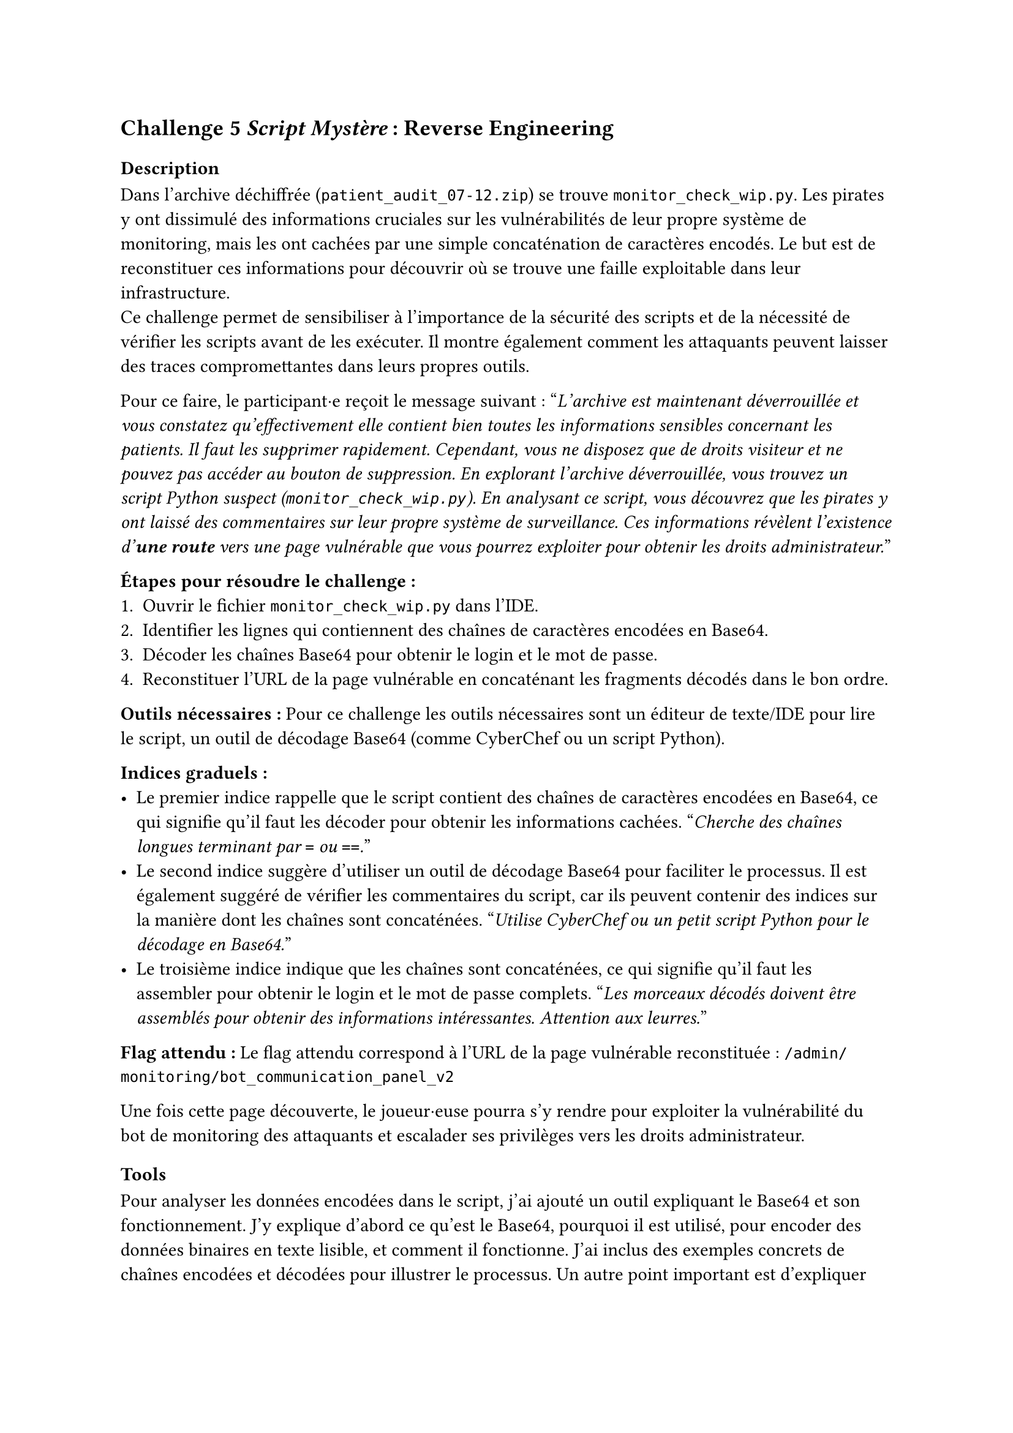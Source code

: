 == Challenge 5 _Script Mystère_ : Reverse Engineering <ch-5>

=== Description
Dans l'archive déchiffrée (`patient_audit_07-12.zip`) se trouve `monitor_check_wip.py`. Les pirates y ont dissimulé des informations cruciales sur les vulnérabilités de leur propre système de monitoring, mais les ont cachées par une simple concaténation de caractères encodés. Le but est de reconstituer ces informations pour découvrir où se trouve une faille exploitable dans leur infrastructure.\
Ce challenge permet de sensibiliser à l'importance de la sécurité des scripts et de la nécessité de vérifier les scripts avant de les exécuter. Il montre également comment les attaquants peuvent laisser des traces compromettantes dans leurs propres outils.

Pour ce faire, le participant·e reçoit le message suivant :
"_L'archive est maintenant déverrouillée et vous constatez qu'effectivement elle contient bien toutes les informations sensibles concernant les patients. Il faut les supprimer rapidement. Cependant, vous ne disposez que de droits visiteur et ne pouvez pas accéder au bouton de suppression. En explorant l'archive déverrouillée, vous trouvez un script Python suspect (`monitor_check_wip.py`). En analysant ce script, vous découvrez que les pirates y ont laissé des commentaires sur leur propre système de surveillance. Ces informations révèlent l'existence d'*une route* vers une page vulnérable que vous pourrez exploiter pour obtenir les droits administrateur._"

*Étapes pour résoudre le challenge :*
+ Ouvrir le fichier `monitor_check_wip.py` dans l'IDE.
+ Identifier les lignes qui contiennent des chaînes de caractères encodées en Base64.
+ Décoder les chaînes Base64 pour obtenir le login et le mot de passe.
+ Reconstituer l'URL de la page vulnérable en concaténant les fragments décodés dans le bon ordre.

*Outils nécessaires :* Pour ce challenge les outils nécessaires sont un éditeur de texte/IDE pour lire le script, un outil de décodage Base64 (comme CyberChef ou un script Python).

*Indices graduels :*
- Le premier indice rappelle que le script contient des chaînes de caractères encodées en Base64, ce qui signifie qu'il faut les décoder pour obtenir les informations cachées. "_Cherche des chaînes longues terminant par `=` ou `==`._"
- Le second indice suggère d'utiliser un outil de décodage Base64 pour faciliter le processus. Il est également suggéré de vérifier les commentaires du script, car ils peuvent contenir des indices sur la manière dont les chaînes sont concaténées. "_Utilise CyberChef ou un petit script Python pour le décodage en Base64._"
- Le troisième indice indique que les chaînes sont concaténées, ce qui signifie qu'il faut les assembler pour obtenir le login et le mot de passe complets. "_Les morceaux décodés doivent être assemblés pour obtenir des informations intéressantes. Attention aux leurres._"


*Flag attendu :* Le flag attendu correspond à l'URL de la page vulnérable reconstituée : `/admin/monitoring/bot_communication_panel_v2`

Une fois cette page découverte, le joueur·euse pourra s'y rendre pour exploiter la vulnérabilité du bot de monitoring des attaquants et escalader ses privilèges vers les droits administrateur.

=== Tools
Pour analyser les données encodées dans le script, j'ai ajouté un outil expliquant le Base64 et son fonctionnement. J'y explique d'abord ce qu'est le Base64, pourquoi il est utilisé, pour encoder des données binaires en texte lisible, et comment il fonctionne. J'ai inclus des exemples concrets de chaînes encodées et décodées pour illustrer le processus. Un autre point important est d'expliquer comment identifier une chaîne encodée en Base64, en soulignant les caractéristiques typiques comme la présence de caractères spécifiques et les terminaisons par `=` ou `==`.

J'ai ensuite expliqué les différences entre les routes, les liens, les URLs et les endpoints. En effet, pour ce challenge le joueur·euse doit comprendre la différence entre ces notions pour reconstituer correctement l'URL de la page vulnérable. J'ai donné des exemples faciles pour chaque concept, comme un lien HTML dans un navigateur, une route côté serveur (par exemple avec Express/Node), une route côté front (comme dans une SPA avec React Router), et un endpoint d'API en précisant la méthode HTTP utilisée. J'ai aussi abordé les notions de chemins absolus vs relatifs, ainsi que les paramètres et les queries dans les URLs.

Pareil que pour le challenge 4, j'ai complété les informations déjà présentes sur Python. 

